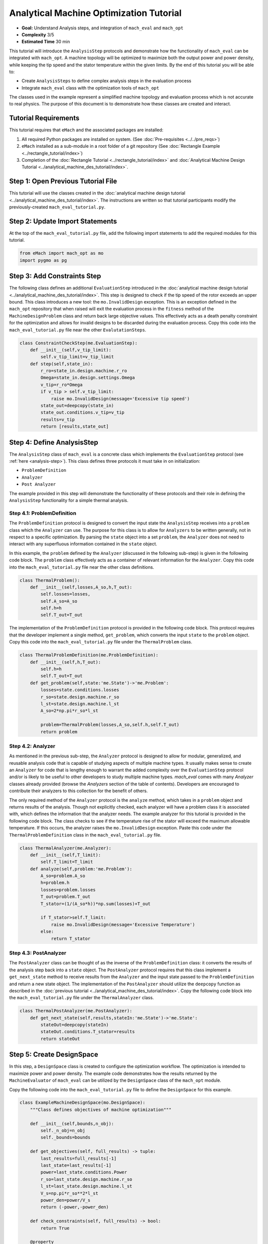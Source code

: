 Analytical Machine Optimization Tutorial
========================================

* **Goal:** Understand Analysis steps, and integration of ``mach_eval`` and ``mach_opt``
* **Complexity** 3/5
* **Estimated Time** 30 min

This tutorial will introduce the ``AnalysisStep`` protocols and demonstrate how the functionality of ``mach_eval`` can be integrated with ``mach_opt``. A machine topology will be optimized to maximize both the output power and power density, while keeping the tip speed and the stator temperature within the given limits. By the end of this tutorial you will be able to:

* Create ``AnalysisSteps`` to define complex analysis steps in the evaluation process
* Integrate ``mach_eval`` class with the optimization tools of ``mach_opt``

The classes used in the example represent a simplified machine topology and evaluation process which is not accurate to real physics. The purpose of this document is to demonstrate how these classes are created and interact.

Tutorial Requirements 
---------------------

This tutorial requires that ``eMach`` and the associated packages are installed:

#. All required Python packages are installed on system. (See :doc:`Pre-requisites <../../pre_reqs>`)
#. ``eMach`` installed as a sub-module in a root folder of a git repository (See :doc:`Rectangle Example <../rectangle_tutorial/index>`)
#. Completion of the :doc:`Rectangle Tutorial <../rectangle_tutorial/index>` and :doc:`Analytical Machine Design Tutorial <../analytical_machine_des_tutorial/index>`.

Step 1: Open Previous Tutorial File
------------------------------------------

This tutorial will use the classes created in the :doc:`analytical machine design tutorial <../analytical_machine_des_tutorial/index>`. The instructions are written so that tutorial participants modify the previously-created ``mach_eval_tutorial.py``.


Step 2: Update Import Statements
------------------------------------------

At the top of the ``mach_eval_tutorial.py`` file, add the following import statements to add the required modules for this tutorial. 

.. code-block:: python
	
    from eMach import mach_opt as mo
    import pygmo as pg
	
Step 3: Add Constraints Step
------------------------------------------
The following class defines an additional ``EvaluationStep`` introduced in the :doc:`analytical machine design tutorial <../analytical_machine_des_tutorial/index>`. This step is designed to check if the tip speed of the rotor exceeds an upper bound. This class introduces a new tool: the ``mo.InvalidDesign`` exception. This is an exception defined in the ``mach_opt`` repository that when raised will exit the evaluation process in the ``fitness`` method of the ``MachineDesignProblem`` class and return back large objective values. This effectively acts as a death penalty constraint for the optimization and allows for invalid designs to be discarded during the evaluation process. Copy this code into the ``mach_eval_tutorial.py`` file near the other ``EvalutationSteps``. 

.. code-block:: python

    class ConstraintCheckStep(me.EvaluationStep):
        def __init__(self,v_tip_limit):
            self.v_tip_limit=v_tip_limit
        def step(self,state_in):
            r_ro=state_in.design.machine.r_ro
            Omega=state_in.design.settings.Omega
            v_tip=r_ro*Omega
            if v_tip > self.v_tip_limit:
                raise mo.InvalidDesign(message='Excessive tip speed')
            state_out=deepcopy(state_in)
            state_out.conditions.v_tip=v_tip
            results=v_tip
            return [results,state_out]

Step 4: Define AnalysisStep
-----------------------------

The ``AnalysisStep`` class of ``mach_eval`` is a concrete class which implements the ``EvaluationStep`` protocol (see :ref:`here <analysis-step>`). This class defines three protocols it must take in on initialization:

* ``ProblemDefinition``
* ``Analyzer``
* ``Post Analyzer``

The example provided in this step will demonstrate the functionality of these protocols and their role in defining the ``AnalysisStep`` functionality for a simple thermal analysis.

Step 4.1: ProblemDefinition
~~~~~~~~~~~~~~~~~~~~~~~~~~~~

The ``ProblemDefinition`` protocol is designed to convert the input state the ``AnalysisStep`` receives into a ``problem`` class which the ``Analyzer`` can use. The purpose for this class is to allow for ``Analyzers`` to be written generally, not in respect to a specific optimization. By parsing the ``state`` object into a set ``problem``, the ``Analyzer`` does not need to interact with any superfluous information contained in the ``state`` object.

In this example, the ``problem`` defined by the ``Analyzer`` (discussed in the following sub-step) is given in the following code block. The ``problem`` class effectively acts as a container of relevant information for the ``Analyzer``. Copy this code into the ``mach_eval_tutorial.py`` file near the other class definitions. 

.. code-block:: python

    class ThermalProblem():
        def __init__(self,losses,A_so,h,T_out):
            self.losses=losses,
            self.A_so=A_so
            self.h=h
            self.T_out=T_out

The implementation of the ``ProblemDefinition`` protocol is provided in the following code block. This protocol requires that the developer implement a single method, ``get_problem``, which converts the input ``state`` to the ``problem`` object. Copy this code into the ``mach_eval_tutorial.py`` file under the ``ThermalProblem`` class. 

.. code-block:: python

    class ThermalProblemDefinition(me.ProblemDefinition):
        def __init__(self,h,T_out):
            self.h=h
            self.T_out=T_out
        def get_problem(self,state:'me.State')->'me.Problem':
            losses=state.conditions.losses 
            r_so=state.design.machine.r_so 
            l_st=state.design.machine.l_st
            A_so=2*np.pi*r_so*l_st 
            
            problem=ThermalProblem(losses,A_so,self.h,self.T_out)
            return problem
			
Step 4.2: Analyzer
~~~~~~~~~~~~~~~~~~~~~~~~~~~~

As mentioned in the previous sub-step, the ``Analyzer`` protocol is designed to allow for modular, generalized, and reusable analysis code that is capable of studying aspects of multiple machine types. It usually makes sense to create an ``Analyzer`` for code that is lengthy enough to warrant the added complexity over the ``EvaluationStep`` protocol and/or is likely to be useful to other developers to study multiple machine types. `mach_eval` comes with many `Analyzer` classes already provided (browse the `Analyzers` section of the table of contents). Developers are encouraged to contribute their analyzers to this collection for the benefit of others.

The only required method of the ``Analyzer`` protocol is the ``analyze`` method, which takes in a ``problem`` object and returns results of the analysis. Though not explicitly checked, each analyzer will have a problem class it is associated with, which defines the information that the analyzer needs. The example analyzer for this tutorial is provided in the following code block. The class checks to see if the temperature rise of the stator will exceed the maximum allowable temperature. If this occurs, the analyzer raises the ``mo.InvalidDesign`` exception. Paste this code under the ``ThermalProblemDefinition`` class in the ``mach_eval_tutorial.py`` file.

.. code-block:: python

    class ThermalAnalyzer(me.Analyzer):
        def __init__(self,T_limit):
            self.T_limit=T_limit
        def analyze(self,problem:'me.Problem'):
            A_so=problem.A_so
            h=problem.h
            losses=problem.losses
            T_out=problem.T_out
            T_stator=(1/(A_so*h))*np.sum(losses)+T_out
            
            if T_stator>self.T_limit:
                raise mo.InvalidDesign(message='Excessive Temperature')
            else:
                return T_stator

Step 4.3: PostAnalyzer
~~~~~~~~~~~~~~~~~~~~~~~~~~~~

The ``PostAnalyzer`` class can be thought of as the inverse of the ``ProblemDefinition`` class: it converts the results of the analysis step back into a ``state`` object. The ``PostAnalyzer`` protocol requires that this class implement a ``get_next_state`` method to receive results from the ``Analyzer`` and the input state passed to the ``ProblemDefinition`` and return a new state object. The implementation of the ``PostAnalyzer`` should utilize the ``deepcopy`` function as described in the :doc:`previous tutorial <../analytical_machine_des_tutorial/index>`. Copy the following code block into the ``mach_eval_tutorial.py`` file under the ``ThermalAnalyzer`` class.

.. code-block:: python

    class ThermalPostAnalyzer(me.PostAnalyzer):
        def get_next_state(self,results,stateIn:'me.State')->'me.State':
            stateOut=deepcopy(stateIn)
            stateOut.conditions.T_stator=results
            return stateOut


Step 5: Create DesignSpace 
--------------------------------

In this step, a ``DesignSpace`` class is created to configure the optimization workflow. The optimization is intended to maximize power and power density. The example code demonstrates how the results returned by the ``MachineEvaluator`` of ``mach_eval`` can be utilized by the ``DesignSpace`` class of the ``mach_opt`` module. 

Copy the following code into the ``mach_eval_tutorial.py`` file to define the ``DesignSpace`` for this example.

.. code-block:: python

    class ExampleMachineDesignSpace(mo.DesignSpace):
        """Class defines objectives of machine optimization"""

        def __init__(self,bounds,n_obj):
            self._n_obj=n_obj
            self._bounds=bounds
            
        def get_objectives(self, full_results) -> tuple:
            last_results=full_results[-1]
            last_state=last_results[-1]
            power=last_state.conditions.Power
            r_so=last_state.design.machine.r_so
            l_st=last_state.design.machine.l_st
            V_s=np.pi*r_so**2*l_st
            power_den=power/V_s
            return (-power,-power_den)
        
        def check_constraints(self, full_results) -> bool:
            return True
        
        @property
        def n_obj(self) -> int:
            return self._n_obj
        
        @property
        def bounds(self) -> tuple:
            return self._bounds

.. note:: The results of the ``MachineEvaluator`` are an ordered list of [input_state, evaluation results, output_state] for each ``EvaluationStep`` which is injected. The ``DesignSpace`` class often needs only to access the last state of the evaluation process. The code ``last_results=full_results[-1]`` and ``last_state=last_results[-1]`` provide the user easy access to the final state of the evaluation process.

Once again, a dummy ``DataHandler`` is defined for this tutorial. Copy the following code into the ``mach_eval_tutorial.py`` file.
			
.. code-block:: python
		
    class DataHandler:
        def save_to_archive(self, x, design, full_results, objs):
            """Unimplemented data handler"""
            pass
        def save_designer(self, designer):
            pass      

Step 6: Run the optimization
--------------------------------

In order to run the optimization, the new classes must be initialized, and the evaluator must be modified to include the new steps. Modify the code at the bottom of the ``mach_eval_tutorial.py`` file to include the following when defining the ``MachineEvaluator``. Note that the new steps are injected into the list of ``EvalutationSteps``

.. code-block:: python

    v_tip_limit=200
    const_step=ConstraintCheckStep(v_tip_limit)
    h=10
    T_out=25
    T_limit=50
    problem_def=ThermalProblemDefinition(h, T_out)
    analyzer=ThermalAnalyzer(T_limit)
    post_analyzer=ThermalPostAnalyzer()
    thermal_step=me.AnalysisStep(problem_def, analyzer, post_analyzer)
    evaluator=me.MachineEvaluator([const_step,power_step,loss_step,thermal_step]) 
	
The following code initializes the ``DataHandler`` and ``DesignSpace`` classes, and then injects them into the ``DesignProblem`` of the ``mach_opt`` module. The ``DesignProblem`` class is then used to create the optimization and the results are plotted.

.. code-block:: python

    dh=DataHandler()

    bounds=([0.001,0,0,0,1,0.1,0,0],
            [1,1,6,1,10,1,100,100])
    n_obj=2
    ## Inject bounds and number of objectives into DesignSpace
    ds=ExampleMachineDesignSpace(bounds,n_obj)

    #Create Machine Design Problem
    machDesProb=mo.DesignProblem(des,evaluator,ds,dh)

    #Run Optimization
    opt=mo.DesignOptimizationMOEAD(machDesProb)
    pop_size=100
    pop=opt.initial_pop(pop_size)
    pop=opt.run_optimization(pop,40)
    #Plot Pareto front
    fig1=plt.figure()   
    plot1=plt.axes()
    fig1.add_axes(plot1)
    fits, vectors = pop.get_f(), pop.get_x()
    ndf, dl, dc, ndr = pg.fast_non_dominated_sorting(fits) 
    plot1.plot(-fits[ndf[0],0],-fits[ndf[0],1],'x')
    plot1.set_xlabel('Power [W]')
    plot1.set_ylabel('Power density [W/m^3]')
    plot1.set_title('Pareto Front')
    plt.savefig('ParetoFront.svg')

If the code was correctly implemented, the results of the optimization should look similar to the following plot.

.. figure:: ./images/ParetoFront.svg
   :alt: Trial1 
   :align: center
   :width: 600

Conclusion
----------

You have successfully completed this tutorial to demonstrate the full functionality of the ``mach_eval`` module and its connection to the optimization framework of ``mach_opt``. You are now ready to create your own optimization workflows using ``eMach``.

